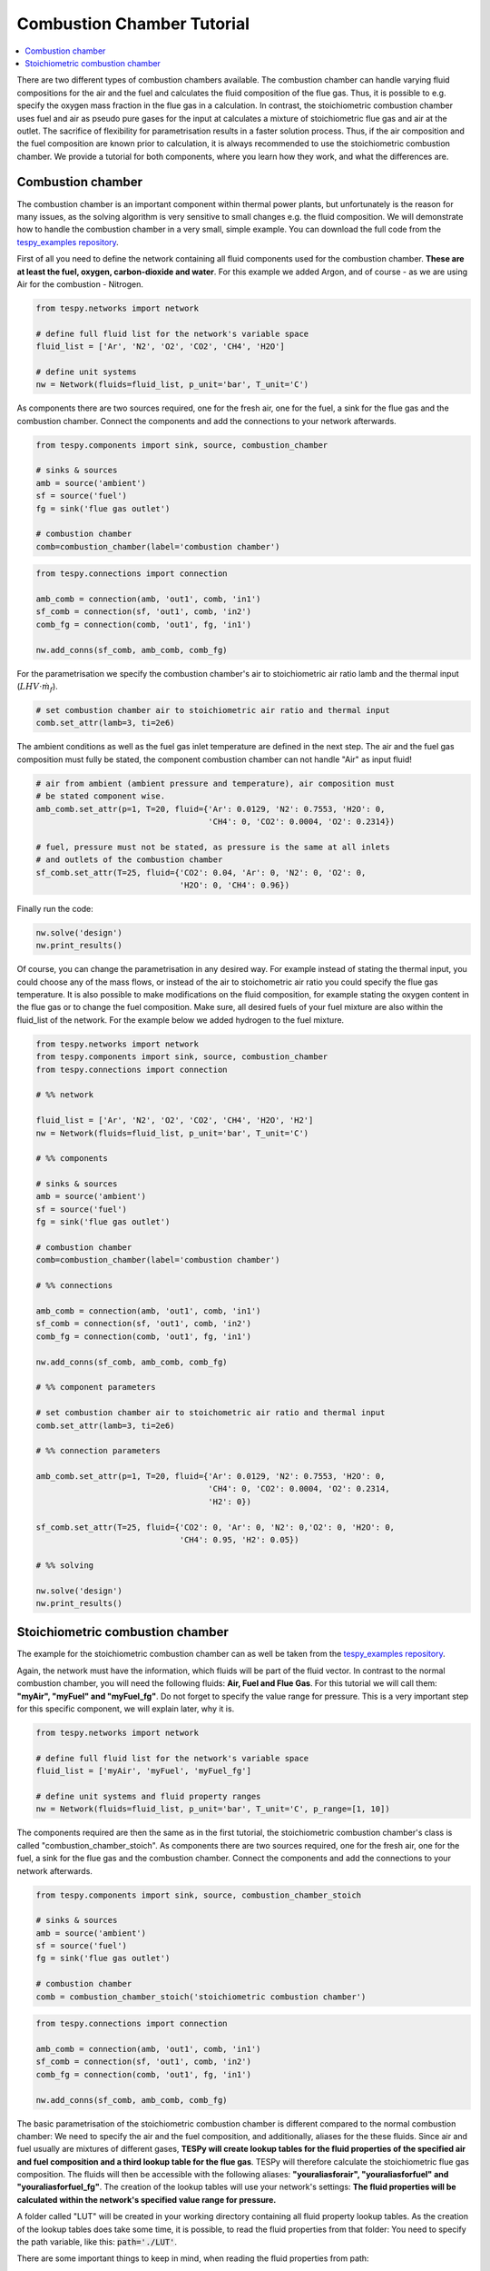 Combustion Chamber Tutorial
---------------------------

.. contents::
    :depth: 1
    :local:
    :backlinks: top

There are two different types of combustion chambers available. The combustion
chamber can handle varying fluid compositions for the air and the fuel and
calculates the fluid composition of the flue gas. Thus, it is possible to e.g.
specify the oxygen mass fraction in the flue gas in a calculation. In
contrast, the stoichiometric combustion chamber uses fuel and air as pseudo
pure gases for the input at calculates a mixture of stoichiometric flue gas
and air at the outlet. The sacrifice of flexibility for parametrisation results
in a faster solution process. Thus, if the air composition and the fuel
composition are known prior to calculation, it is always recommended to use the
stoichiometric combustion chamber. We provide a tutorial for both components,
where you learn how they work, and what the differences are.

Combustion chamber
^^^^^^^^^^^^^^^^^^

The combustion chamber is an important component within thermal power plants,
but unfortunately is the reason for many issues, as the solving algorithm is
very sensitive to small changes e.g. the fluid composition. We will
demonstrate how to handle the combustion chamber in a very small, simple
example. You can download the full code from the `tespy_examples repository
<https://github.com/oemof/oemof-examples/tree/master/oemof_examples/tespy/combustion/combustion_chamber.py>`_.

First of all you need to define the network containing all fluid components
used for the combustion chamber. **These are at least the fuel, oxygen,
carbon-dioxide and water**. For this example we added Argon, and of course - as
we are using Air for the combustion - Nitrogen.

.. code-block:: python

    from tespy.networks import network

    # define full fluid list for the network's variable space
    fluid_list = ['Ar', 'N2', 'O2', 'CO2', 'CH4', 'H2O']

    # define unit systems
    nw = Network(fluids=fluid_list, p_unit='bar', T_unit='C')

As components there are two sources required, one for the fresh air, one for
the fuel, a sink for the flue gas and the combustion chamber. Connect the
components and add the connections to your network afterwards.

.. code-block:: python

    from tespy.components import sink, source, combustion_chamber

    # sinks & sources
    amb = source('ambient')
    sf = source('fuel')
    fg = sink('flue gas outlet')

    # combustion chamber
    comb=combustion_chamber(label='combustion chamber')

.. code-block:: python

    from tespy.connections import connection

    amb_comb = connection(amb, 'out1', comb, 'in1')
    sf_comb = connection(sf, 'out1', comb, 'in2')
    comb_fg = connection(comb, 'out1', fg, 'in1')

    nw.add_conns(sf_comb, amb_comb, comb_fg)

For the parametrisation we specify the combustion chamber's air to
stoichiometric air ratio lamb and the thermal input
(:math:`LHV \cdot \dot{m}_{f}`).

.. code-block:: python

    # set combustion chamber air to stoichiometric air ratio and thermal input
    comb.set_attr(lamb=3, ti=2e6)

The ambient conditions as well as the fuel gas inlet temperature are defined in
the next step. The air and the fuel gas composition must fully be stated, the
component combustion chamber can not handle "Air" as input fluid!

.. code-block:: python

    # air from ambient (ambient pressure and temperature), air composition must
    # be stated component wise.
    amb_comb.set_attr(p=1, T=20, fluid={'Ar': 0.0129, 'N2': 0.7553, 'H2O': 0,
                                        'CH4': 0, 'CO2': 0.0004, 'O2': 0.2314})

    # fuel, pressure must not be stated, as pressure is the same at all inlets
    # and outlets of the combustion chamber
    sf_comb.set_attr(T=25, fluid={'CO2': 0.04, 'Ar': 0, 'N2': 0, 'O2': 0,
                                  'H2O': 0, 'CH4': 0.96})

Finally run the code:

.. code-block:: python

    nw.solve('design')
    nw.print_results()

Of course, you can change the parametrisation in any desired way. For example
instead of stating the thermal input, you could choose any of the mass flows,
or instead of the air to stoichometric air ratio you could specify the flue
gas temperature. It is also possible to make modifications on the fluid
composition, for example stating the oxygen content in the flue gas or to
change the fuel composition. Make sure, all desired fuels of your fuel mixture
are also within the fluid_list of the network. For the example below we added
hydrogen to the fuel mixture.

.. code-block:: python

    from tespy.networks import network
    from tespy.components import sink, source, combustion_chamber
    from tespy.connections import connection

    # %% network

    fluid_list = ['Ar', 'N2', 'O2', 'CO2', 'CH4', 'H2O', 'H2']
    nw = Network(fluids=fluid_list, p_unit='bar', T_unit='C')

    # %% components

    # sinks & sources
    amb = source('ambient')
    sf = source('fuel')
    fg = sink('flue gas outlet')

    # combustion chamber
    comb=combustion_chamber(label='combustion chamber')

    # %% connections

    amb_comb = connection(amb, 'out1', comb, 'in1')
    sf_comb = connection(sf, 'out1', comb, 'in2')
    comb_fg = connection(comb, 'out1', fg, 'in1')

    nw.add_conns(sf_comb, amb_comb, comb_fg)

    # %% component parameters

    # set combustion chamber air to stoichometric air ratio and thermal input
    comb.set_attr(lamb=3, ti=2e6)

    # %% connection parameters

    amb_comb.set_attr(p=1, T=20, fluid={'Ar': 0.0129, 'N2': 0.7553, 'H2O': 0,
                                        'CH4': 0, 'CO2': 0.0004, 'O2': 0.2314,
                                        'H2': 0})

    sf_comb.set_attr(T=25, fluid={'CO2': 0, 'Ar': 0, 'N2': 0,'O2': 0, 'H2O': 0,
                                  'CH4': 0.95, 'H2': 0.05})

    # %% solving

    nw.solve('design')
    nw.print_results()

Stoichiometric combustion chamber
^^^^^^^^^^^^^^^^^^^^^^^^^^^^^^^^^

The example for the stoichiometric combustion chamber can as well be taken from
the `tespy_examples repository
<https://github.com/oemof/oemof-examples/tree/master/oemof_examples/tespy/combustion/combustion_chamber_stoich.py>`_.

Again, the network must have the information, which fluids will be part of the
fluid vector. In contrast to the normal combustion chamber, you will need the
following fluids: **Air, Fuel and Flue Gas**. For this tutorial we will call
them: **"myAir", "myFuel" and "myFuel_fg"**. Do not forget to specify the
value range for pressure. This is a very important step for this specific
component, we will explain later, why it is.

.. code-block:: python

    from tespy.networks import network

    # define full fluid list for the network's variable space
    fluid_list = ['myAir', 'myFuel', 'myFuel_fg']

    # define unit systems and fluid property ranges
    nw = Network(fluids=fluid_list, p_unit='bar', T_unit='C', p_range=[1, 10])

The components required are then the same as in the first tutorial, the
stoichiometric combustion chamber's class is called
"combustion_chamber_stoich". As components there are two sources required, one
for the fresh air, one for the fuel, a sink for the flue gas and the combustion
chamber. Connect the components and add the connections to your network
afterwards.

.. code-block:: python

    from tespy.components import sink, source, combustion_chamber_stoich

    # sinks & sources
    amb = source('ambient')
    sf = source('fuel')
    fg = sink('flue gas outlet')

    # combustion chamber
    comb = combustion_chamber_stoich('stoichiometric combustion chamber')

.. code-block:: python

    from tespy.connections import connection

    amb_comb = connection(amb, 'out1', comb, 'in1')
    sf_comb = connection(sf, 'out1', comb, 'in2')
    comb_fg = connection(comb, 'out1', fg, 'in1')

    nw.add_conns(sf_comb, amb_comb, comb_fg)

The basic parametrisation of the stoichiometric combustion chamber is different
compared to the normal combustion chamber: We need to specify the air and the
fuel composition, and additionally, aliases for the these fluids. Since air and
fuel usually are mixtures of different gases, **TESPy will create lookup tables
for the fluid properties of the specified air and fuel composition and a third
lookup table for the flue gas**. TESPy will therefore calculate the
stoichiometric flue gas composition. The fluids will then be accessible with
the following aliases: **"youraliasforair", "youraliasforfuel"
and "youraliasforfuel_fg"**. The creation of the lookup tables will use
your network's settings: **The fluid properties will be calculated within the
network's specified value range for pressure.**

A folder called "LUT" will be created in your working directory containing all
fluid property lookup tables. As the creation of the lookup tables does take
some time, it is possible, to read the fluid properties from that folder: You
need to specify the path variable, like this: :code:`path='./LUT'`.

There are some important things to keep in mind, when reading the fluid
properties from path:

- **Do not specify the path in case**

    - you change the pressure range
    - you change the air or the fuel composition.

- **If you use more than one combustion chamber** do not use identical aliases,
  if the fluid compositions are not identical.

As in the example above, we also specify thermal input and lambda, as well as
identical parameters for the connections. Thus the results should be exactly
the same.

.. code-block:: python

    # for the first calculation run
    comb.set_attr(fuel={'CH4': 0.96, 'CO2': 0.04},
                  air={'Ar': 0.0129, 'N2': 0.7553, 'H2O': 0,
                       'CH4': 0, 'CO2': 0.0004, 'O2': 0.2314},
                  fuel_alias='myFuel', air_alias='myAir',
                  lamb=3, ti=20000)

    # if there are existing lookup tables
    comb.set_attr(fuel={'CH4': 0.96, 'CO2': 0.04},
                  air={'Ar': 0.0129, 'N2': 0.7553, 'H2O': 0,
                       'CH4': 0, 'CO2': 0.0004, 'O2': 0.2314},
                  fuel_alias='myFuel', air_alias='myAir', path='./LUT',
                  lamb=3, ti=20000)

.. code-block:: python

    # air from abient (ambient pressure and temperature), air composition must
    # be stated component wise.
    amb_comb.set_attr(T=20, p=1, fluid={'myAir': 1, 'myFuel': 0,
                                        'myFuel_fg': 0})

    # fuel, pressure must not be stated, as pressure is the same at all inlets
    # and outlets of the combustion chamber
    sf_comb.set_attr(T=25, fluid={'myAir': 0, 'myFuel': 1,
                                  'myFuel_fg': 0})

Finally run the code:

.. code-block:: python

    # %% solving

    mode = 'design'
    nw.solve(mode=mode)
    nw.print_results()
    nw.save('combustion')
